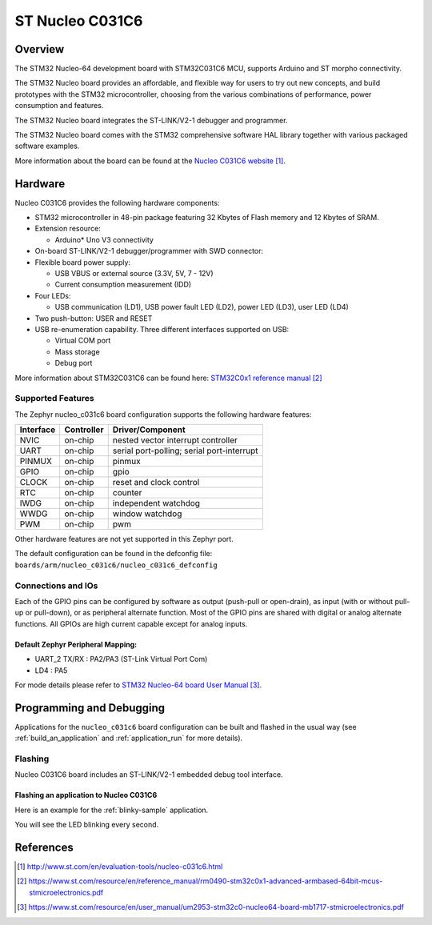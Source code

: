 .. _nucleo_c031c6_board:

ST Nucleo C031C6
################

Overview
********
The STM32 Nucleo-64 development board with STM32C031C6 MCU, supports Arduino and ST morpho connectivity.

The STM32 Nucleo board provides an affordable, and flexible way for users to try out new concepts,
and build prototypes with the STM32 microcontroller, choosing from the various
combinations of performance, power consumption and features.

The STM32 Nucleo board integrates the ST-LINK/V2-1 debugger and programmer.

The STM32 Nucleo board comes with the STM32 comprehensive software HAL library together
with various packaged software examples.

.. image:: img/nucleo_c031c6.jpg
   :align: center
   :alt: Nucleo C031C6

More information about the board can be found at the `Nucleo C031C6 website`_.

Hardware
********
Nucleo C031C6 provides the following hardware components:

- STM32 microcontroller in 48-pin package featuring 32 Kbytes of Flash memory
  and 12 Kbytes of SRAM.
- Extension resource:

  - Arduino* Uno V3 connectivity

- On-board ST-LINK/V2-1 debugger/programmer with SWD connector:

- Flexible board power supply:

  - USB VBUS or external source (3.3V, 5V, 7 - 12V)
  - Current consumption measurement (IDD)

- Four LEDs:

  - USB communication (LD1), USB power fault LED (LD2), power LED (LD3),
    user LED (LD4)

- Two push-button: USER and RESET

- USB re-enumeration capability. Three different interfaces supported on USB:

  - Virtual COM port
  - Mass storage
  - Debug port

More information about STM32C031C6 can be found here:
`STM32C0x1 reference manual`_

Supported Features
==================

The Zephyr nucleo_c031c6 board configuration supports the following hardware features:

+-----------+------------+-------------------------------------+
| Interface | Controller | Driver/Component                    |
+===========+============+=====================================+
| NVIC      | on-chip    | nested vector interrupt controller  |
+-----------+------------+-------------------------------------+
| UART      | on-chip    | serial port-polling;                |
|           |            | serial port-interrupt               |
+-----------+------------+-------------------------------------+
| PINMUX    | on-chip    | pinmux                              |
+-----------+------------+-------------------------------------+
| GPIO      | on-chip    | gpio                                |
+-----------+------------+-------------------------------------+
| CLOCK     | on-chip    | reset and clock control             |
+-----------+------------+-------------------------------------+
| RTC       | on-chip    | counter                             |
+-----------+------------+-------------------------------------+
| IWDG      | on-chip    | independent watchdog                |
+-----------+------------+-------------------------------------+
| WWDG      | on-chip    | window watchdog                     |
+-----------+------------+-------------------------------------+
| PWM       | on-chip    | pwm                                 |
+-----------+------------+-------------------------------------+

Other hardware features are not yet supported in this Zephyr port.

The default configuration can be found in the defconfig file:
``boards/arm/nucleo_c031c6/nucleo_c031c6_defconfig``

Connections and IOs
===================

Each of the GPIO pins can be configured by software as output (push-pull or open-drain), as
input (with or without pull-up or pull-down), or as peripheral alternate function. Most of the
GPIO pins are shared with digital or analog alternate functions. All GPIOs are high current
capable except for analog inputs.

Default Zephyr Peripheral Mapping:
----------------------------------

- UART_2 TX/RX : PA2/PA3 (ST-Link Virtual Port Com)
- LD4       : PA5

For mode details please refer to `STM32 Nucleo-64 board User Manual`_.

Programming and Debugging
*************************

Applications for the ``nucleo_c031c6`` board configuration can be built and
flashed in the usual way (see :ref:`build_an_application` and
:ref:`application_run` for more details).

Flashing
========

Nucleo C031C6 board includes an ST-LINK/V2-1 embedded debug tool interface.

Flashing an application to Nucleo C031C6
----------------------------------------

Here is an example for the :ref:`blinky-sample` application.

.. zephyr-app-commands::
   :zephyr-app: samples/basic/blinky
   :board: nucleo_c031c6
   :goals: build flash

You will see the LED blinking every second.

References
**********

.. target-notes::

.. _Nucleo C031C6 website:
   http://www.st.com/en/evaluation-tools/nucleo-c031c6.html

.. _STM32C0x1 reference manual:
   https://www.st.com/resource/en/reference_manual/rm0490-stm32c0x1-advanced-armbased-64bit-mcus-stmicroelectronics.pdf

.. _STM32 Nucleo-64 board User Manual:
   https://www.st.com/resource/en/user_manual/um2953-stm32c0-nucleo64-board-mb1717-stmicroelectronics.pdf
